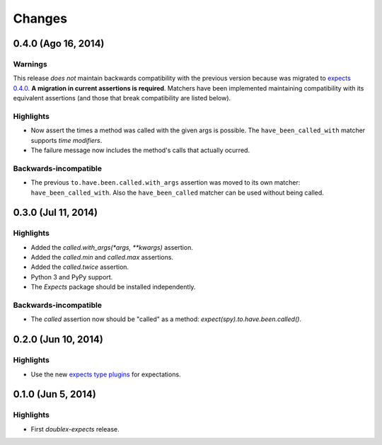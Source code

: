 Changes
=======

0.4.0 (Ago 16, 2014)
--------------------

Warnings
^^^^^^^^

This release *does not* maintain backwards compatibility with the previous version because was migrated to `expects 0.4.0 <http://expects.readthedocs.org/en/latest/changes.html#ago-15-2014>`_. **A migration in current assertions is required**. Matchers have been implemented maintaining compatibility with its equivalent assertions (and those that break compatibility are listed below).

Highlights
^^^^^^^^^^

* Now assert the times a method was called with the given args is possible. The ``have_been_called_with`` matcher supports *time modifiers*.
* The failure message now includes the method's calls that actually ocurred.

Backwards-incompatible
^^^^^^^^^^^^^^^^^^^^^^

* The previous ``to.have.been.called.with_args`` assertion was moved to its own matcher: ``have_been_called_with``. Also the ``have_been_called`` matcher can be used without being called.

0.3.0 (Jul 11, 2014)
--------------------

Highlights
^^^^^^^^^^

* Added the `called.with_args(*args, **kwargs)` assertion.
* Added the `called.min` and `called.max` assertions.
* Added the `called.twice` assertion.
* Python 3 and PyPy support.
* The `Expects` package should be installed independently.

Backwards-incompatible
^^^^^^^^^^^^^^^^^^^^^^

* The `called` assertion now should be "called" as a method: `expect(spy).to.have.been.called()`.

0.2.0 (Jun 10, 2014)
--------------------

Highlights
^^^^^^^^^^

* Use the new `expects type plugins <https://github.com/jaimegildesagredo/expects/commit/76c256a65e8112aa0740b1f15738fbd3653a6b4d>`_ for expectations.

0.1.0 (Jun 5, 2014)
-------------------

Highlights
^^^^^^^^^^

* First `doublex-expects` release.

